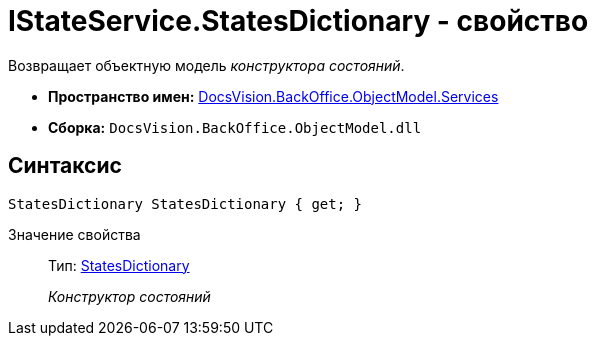 = IStateService.StatesDictionary - свойство

Возвращает объектную модель _конструктора состояний_.

* *Пространство имен:* xref:api/DocsVision/BackOffice/ObjectModel/Services/Services_NS.adoc[DocsVision.BackOffice.ObjectModel.Services]
* *Сборка:* `DocsVision.BackOffice.ObjectModel.dll`

== Синтаксис

[source,csharp]
----
StatesDictionary StatesDictionary { get; }
----

Значение свойства::
Тип: xref:api/DocsVision/BackOffice/ObjectModel/StatesDictionary_CL.adoc[StatesDictionary]
+
_Конструктор состояний_
